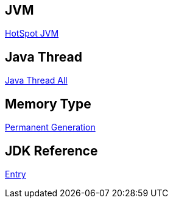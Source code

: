 JVM
---

link:HotSpot_JVM.asciidoc[HotSpot JVM]



Java Thread
-----------

link:jvm-thread-all.asciidoc[Java Thread All]



Memory Type
-----------

link:Permanent_Generation.asciidoc[Permanent Generation]



JDK Reference
-------------

link:test-jdk.asciidoc[Entry]
